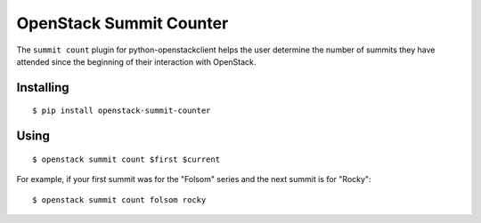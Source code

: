 ========================
OpenStack Summit Counter
========================

The ``summit count`` plugin for python-openstackclient helps the user
determine the number of summits they have attended since the beginning
of their interaction with OpenStack.

Installing
==========

::

  $ pip install openstack-summit-counter

Using
=====

::

  $ openstack summit count $first $current

For example, if your first summit was for the "Folsom" series and the
next summit is for "Rocky"::

  $ openstack summit count folsom rocky

